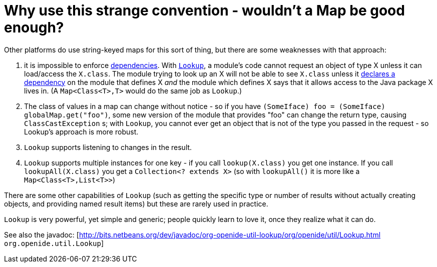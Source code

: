// 
//     Licensed to the Apache Software Foundation (ASF) under one
//     or more contributor license agreements.  See the NOTICE file
//     distributed with this work for additional information
//     regarding copyright ownership.  The ASF licenses this file
//     to you under the Apache License, Version 2.0 (the
//     "License"); you may not use this file except in compliance
//     with the License.  You may obtain a copy of the License at
// 
//       http://www.apache.org/licenses/LICENSE-2.0
// 
//     Unless required by applicable law or agreed to in writing,
//     software distributed under the License is distributed on an
//     "AS IS" BASIS, WITHOUT WARRANTIES OR CONDITIONS OF ANY
//     KIND, either express or implied.  See the License for the
//     specific language governing permissions and limitations
//     under the License.
//

= Why use this strange convention - wouldn't a Map be good enough?
:page-layout: wikidev
:page-tags: wiki, devfaq, needsreview
:jbake-status: published
:keywords: Apache NetBeans wiki DevFaqLookupVsHashmap
:description: Apache NetBeans wiki DevFaqLookupVsHashmap
:toc: left
:toc-title:
:page-syntax: true
:page-wikidevsection: _lookup
:page-position: 3


Other platforms do use string-keyed maps for this sort of thing, but there are some weaknesses with that approach:

1. it is impossible to enforce xref:./DevFaqModuleDependencies.adoc[dependencies].  With `xref:./DevFaqLookup.adoc[Lookup]`, a module's code cannot request an object of type X unless it can load/access the `X.class`. The module trying to look up an X will not be able to see `X.class` unless it xref:./DevFaqModuleDependencies.adoc[declares a dependency] on the module that defines X _and_ the module which defines X says that it allows access to the Java package X lives in. (A `Map<Class<T>,T>` would do the same job as `Lookup`.)
2. The class of values in a map can change without notice - so if you have `(SomeIface) foo = (SomeIface) globalMap.get("foo")`, some new version of the module that provides "foo" can change the return type, causing `ClassCastException` s;  with `Lookup`, you cannot ever get an object that is not of the type you passed in the request - so Lookup's approach is more robust.
3. `Lookup` supports listening to changes in the result.
4. `Lookup` supports multiple instances for one key - if you call `lookup(X.class)` you get one instance.  If you call `lookupAll(X.class)` you get a `Collection<? extends X>` (so with `lookupAll()` it is more like a `Map<Class<T>,List<T>>`)

There are some other capabilities of `Lookup` (such as getting the specific type or number of results without actually creating objects, and providing named result items) but these are rarely used in practice.

`Lookup` is very powerful, yet simple and generic;  people quickly learn to love it, once they realize what it can do.

See also the javadoc: [link:https://bits.netbeans.org/dev/javadoc/org-openide-util-lookup/org/openide/util/Lookup.html[http://bits.netbeans.org/dev/javadoc/org-openide-util-lookup/org/openide/util/Lookup.html] `org.openide.util.Lookup`]
////
== Apache Migration Information

The content in this page was kindly donated by Oracle Corp. to the
Apache Software Foundation.

This page was exported from link:http://wiki.netbeans.org/DevFaqLookupVsHashmap[http://wiki.netbeans.org/DevFaqLookupVsHashmap] , 
that was last modified by NetBeans user Tboudreau 
on 2010-02-18T23:58:49Z.


*NOTE:* This document was automatically converted to the AsciiDoc format on 2018-02-07, and needs to be reviewed.
////